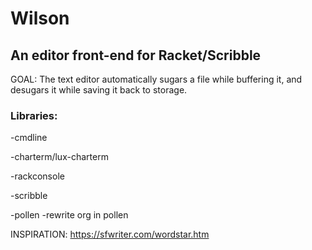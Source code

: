 * Wilson
** An editor front-end for Racket/Scribble

GOAL: The text editor automatically sugars a file while buffering it, and desugars it while saving it back to storage.

*** Libraries:

-cmdline

-charterm/lux-charterm

-rackconsole

-scribble

-pollen
  -rewrite org in pollen

INSPIRATION: https://sfwriter.com/wordstar.htm
